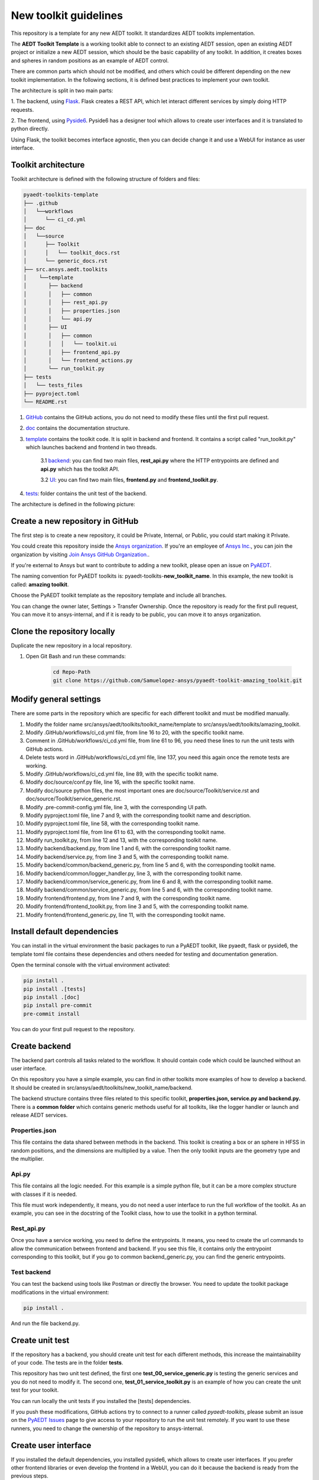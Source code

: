 ======================
New toolkit guidelines
======================

This repository is a template for any new AEDT toolkit. It standardizes AEDT toolkits implementation.

The **AEDT Toolkit Template** is a working toolkit able to connect to an existing AEDT session, open an existing
AEDT project or initialize a new AEDT session, which should be the basic capability of any toolkit.
In addition, it creates boxes and spheres in random positions as an example of AEDT control.

There are common parts which should not be modified, and others which could be different depending on
the new toolkit implementation. In the following sections, it is defined best practices to implement your own toolkit.

The architecture is split in two main parts:

1. The backend, using `Flask <https://flask.palletsprojects.com/en/2.3.x/>`_. Flask creates a REST API,
which let interact different services by simply doing HTTP requests.

2. The frontend, using `Pyside6 <https://doc.qt.io/qtforpython-6/quickstart.html>`_. Pyside6 has a designer tool
which allows to create user interfaces and it is translated to python directly.

Using Flask, the toolkit becomes interface agnostic, then you can decide change it and use a WebUI for instance
as user interface.

Toolkit architecture
--------------------

Toolkit architecture is defined with the following structure of folders and files:

.. code-block:: text

   pyaedt-toolkits-template
   ├── .github
   │   └──workflows
   │      └── ci_cd.yml
   ├── doc
   │   └──source
   │      ├── Toolkit
   │      │   └── toolkit_docs.rst
   │      └── generic_docs.rst
   ├── src.ansys.aedt.toolkits
   │    └──template
   │       ├── backend
   │       │   ├── common
   │       │   ├── rest_api.py
   │       │   ├── properties.json
   │       │   └── api.py
   │       ├── UI
   │       │   ├── common
   │       │   │   └── toolkit.ui
   │       │   ├── frontend_api.py
   │       │   └── frontend_actions.py
   │       └── run_toolkit.py
   ├── tests
   │   └── tests_files
   ├── pyproject.toml
   └── README.rst

1. `GitHub <https://github.com/ansys/pyaedt-toolkits-template/tree/main/.github>`_ contains the GitHub actions, you do not need to modify these files until the first pull request.

2. `doc <https://github.com/ansys/pyaedt-toolkits-template/tree/main/doc>`_ contains the documentation structure.

3. `template <https://github.com/ansys/pyaedt-toolkits-template/tree/main/src/ansys/aedt/toolkits/template>`_ contains the toolkit code. It is split in backend and frontend. It contains a script called "run_toolkit.py" which launches backend and frontend in two threads.

    3.1 `backend <https://github.com/ansys/pyaedt-toolkits-template/tree/main/src/ansys/aedt/toolkits/template/backend>`_: you can find two main files, **rest_api.py** where the HTTP entrypoints are defined and **api.py** which has the toolkit API.

    3.2 `UI <https://github.com/ansys/pyaedt-toolkits-template/tree/main/src/ansys/aedt/toolkits/template/ui>`_: you can find two main files, **frontend.py** and **frontend_toolkit.py**.

4. `tests <https://github.com/ansys/pyaedt-toolkits-template/tree/main/tests>`_: folder contains the unit test of the backend.

The architecture is defined in the following picture:

.. image:: ./_static/architecture.png
  :width: 800
  :alt: Toolkit architecture

Create a new repository in GitHub
---------------------------------

The first step is to create a new repository, it could be Private, Internal, or Public,
you could start making it Private.

You could create this repository inside the `Ansys organization <https://github.com/ansys>`_.
If you're an employee of `Ansys Inc. <https://github.com/ansys>`_,
you can join the organization by visiting
`Join Ansys GitHub Organization. <https://github.com/orgs/ansys/sso>`_.

If you're external to Ansys but want to contribute to adding a new toolkit,
please open an issue on `PyAEDT <https://aedt.docs.pyansys.com/version/stable//>`_.

The naming convention for PyAEDT toolkits is: pyaedt-toolkits-**new_toolkit_name**. In this example, the
new toolkit is called: **amazing toolkit**.

Choose the PyAEDT toolkit template as the repository template and include all branches.

.. image:: ./_static/new_repo.png
  :width: 800
  :alt: New PyAnsys repository

You can change the owner later, Settings > Transfer Ownership. Once the repository is ready for the first pull request,
You can move it to ansys-internal, and if it is ready to be public, you can move it to ansys organization.

Clone the repository locally
----------------------------

Duplicate the new repository in a local repository.

#. Open Git Bash and run these commands:

    .. code:: bash

      cd Repo-Path
      git clone https://github.com/Samuelopez-ansys/pyaedt-toolkit-amazing_toolkit.git



Modify general settings
-----------------------

There are some parts in the repository which are specific for each different toolkit and must be modified manually.

#. Modify the folder name src/ansys/aedt/toolkits/toolkit_name/template to src/ansys/aedt/toolkits/amazing_toolkit.

#. Modify .GitHub/workflows/ci_cd.yml file, from line 16 to 20, with the specific toolkit name.

#. Comment in .GitHub/workflows/ci_cd.yml file, from line 61 to 96, you need these lines to run the unit tests with GitHub actions.

#. Delete tests word in .GitHub/workflows/ci_cd.yml file, line 137, you need this again once the remote tests are working.

#. Modify .GitHub/workflows/ci_cd.yml file, line 89, with the specific toolkit name.

#. Modify doc/source/conf.py file, line 16, with the specific toolkit name.

#. Modify doc/source python files, the most important ones are doc/source/Toolkit/service.rst and doc/source/Toolkit/service_generic.rst.

#. Modify .pre-commit-config.yml file, line 3, with the corresponding UI path.

#. Modify pyproject.toml file, line 7 and 9, with the corresponding toolkit name and description.

#. Modify pyproject.toml file, line 58, with the corresponding toolkit name.

#. Modify pyproject.toml file, from line 61 to 63, with the corresponding toolkit name.

#. Modify run_toolkit.py, from line 12 and 13, with the corresponding toolkit name.

#. Modify backend/backend.py, from line 1 and 6, with the corresponding toolkit name.

#. Modify backend/service.py, from line 3 and 5, with the corresponding toolkit name.

#. Modify backend/common/backend_generic.py, from line 5 and 6, with the corresponding toolkit name.

#. Modify backend/common/logger_handler.py, line 3, with the corresponding toolkit name.

#. Modify backend/common/service_generic.py, from line 6 and 8, with the corresponding toolkit name.

#. Modify backend/common/service_generic.py, from line 5 and 6, with the corresponding toolkit name.

#. Modify frontend/frontend.py, from line 7 and 9, with the corresponding toolkit name.

#. Modify frontend/frontend_toolkit.py, from line 3 and 5, with the corresponding toolkit name.

#. Modify frontend/frontend_generic.py, line 11, with the corresponding toolkit name.


Install default dependencies
----------------------------

You can install in the virtual environment the basic packages to run a PyAEDT toolkit, like pyaedt, flask or pyside6,
the template toml file contains these dependencies and others needed for testing and documentation generation.

Open the terminal console with the virtual environment activated:

.. code:: bash

  pip install .
  pip install .[tests]
  pip install .[doc]
  pip install pre-commit
  pre-commit install

You can do your first pull request to the repository.


Create backend
--------------

The backend part controls all tasks related to the workflow. It should contain code which could be launched without an user interface.

On this repository you have a simple example, you can find in other toolkits more examples of how to develop a backend.
It should be created in src/ansys/aedt/toolkits/new_toolkit_name/backend.

The backend structure contains three files related to this specific toolkit, **properties.json, service.py and backend.py.**
There is a **common folder** which contains generic methods useful for all toolkits, like the logger handler or launch and release AEDT services.


Properties.json
~~~~~~~~~~~~~~~

This file contains the data shared between methods in the backend. This toolkit is creating a box or an sphere in HFSS in random positions, and the dimensions are multiplied by a value.
Then the only toolkit inputs are the geometry type and the multiplier.

Api.py
~~~~~~~~~~

This file contains all the logic needed. For this example is a simple python file, but it can be a more complex structure with classes if it is needed.

This file must work independently, it means, you do not need a user interface to run the full workflow of the toolkit.
As an example, you can see in the docstring of the Toolkit class, how to use the toolkit in a python terminal.

Rest_api.py
~~~~~~~~~~~

Once you have a service working, you need to define the entrypoints. It means, you need to create the url commands to allow the communication between frontend and backend.
If you see this file, it contains only the entrypoint corresponding to this toolkit, but if you go to common backend_generic.py, you can find the generic entrypoints.

Test backend
~~~~~~~~~~~~

You can test the backend using tools like Postman or directly the browser.
You need to update the toolkit package modifications in the virtual environment:

.. code:: bash

  pip install .

And run the file backend.py.

Create unit test
----------------

If the repository has a backend, you should create unit test for each different methods, this increase the maintainability of your code.
The tests are in the folder **tests**.

This repository has two unit test defined, the first one **test_00_service_generic.py** is testing the generic services and you do not need to modify it.
The second one, **test_01_service_toolkit.py** is an example of how you can create the unit test for your toolkit.

You can run locally the unit tests if you installed the [tests] dependencies.

If you push these modifications, GitHub actions try to connect to a runner called *pyaedt-toolkits*, please submit an issue
on the `PyAEDT Issues <https://github.com/pyansys/PyAEDT/issues>`_ page to give access to your repository to run the unit test remotely.
If you want to use these runners, you need to change the ownership of the repository to ansys-internal.


Create user interface
---------------------

If you installed the default dependencies, you installed pyside6, which allows to create user interfaces.
If you prefer other frontend libraries or even develop the frontend in a WebUI, you can do it because the backend is ready from the previous steps.

If you use Pyside6, the general guidelines for user interface implementation are:

#. Open the designer.

    .. code:: bash

       pyside6-designer

#. Open the user interface template (frontend/common/toolkit).

#. Modify it and save it.

#. Create a new python script, which contains these modifications.

    .. code:: bash

        pyside6-uic src\ansys\aedt\toolkits\new_toolkit_name\ui\common\toolkit.ui -o src\ansys\aedt\toolkits\new_toolkit_name\ui\common\frontend_ui.py

#. Create your script to control this user interface, you can use frontend\frontend.py as a template.


Create documentation
--------------------

The documentation is created automatically using Sphinx.

You need to define the structure in doc/source/index.rst.

#. You can build the documentation locally:

    .. code:: bash

        cd doc\source
        create_documentation.bat

#. To publish the documentation online, you need to submit an issue on the `PyAEDT Issues <https://github.com/pyansys/PyAEDT/issues>`_ page.


Run the toolkit
---------------

In order to run the toolkit you need to run the backend and then run the frontend.

You have the file run_toolkit.py which is doing this task. Then you can use this file to launch the toolkit directly.


Add toolkit in PyAEDT
---------------------

You can be install the toolkit inside AEDT using PyAEDT.
Create an issue on the `PyAEDT Issues <https://github.com/pyansys/PyAEDT/issues>`_ page and contributors can add it if the repository is public.
